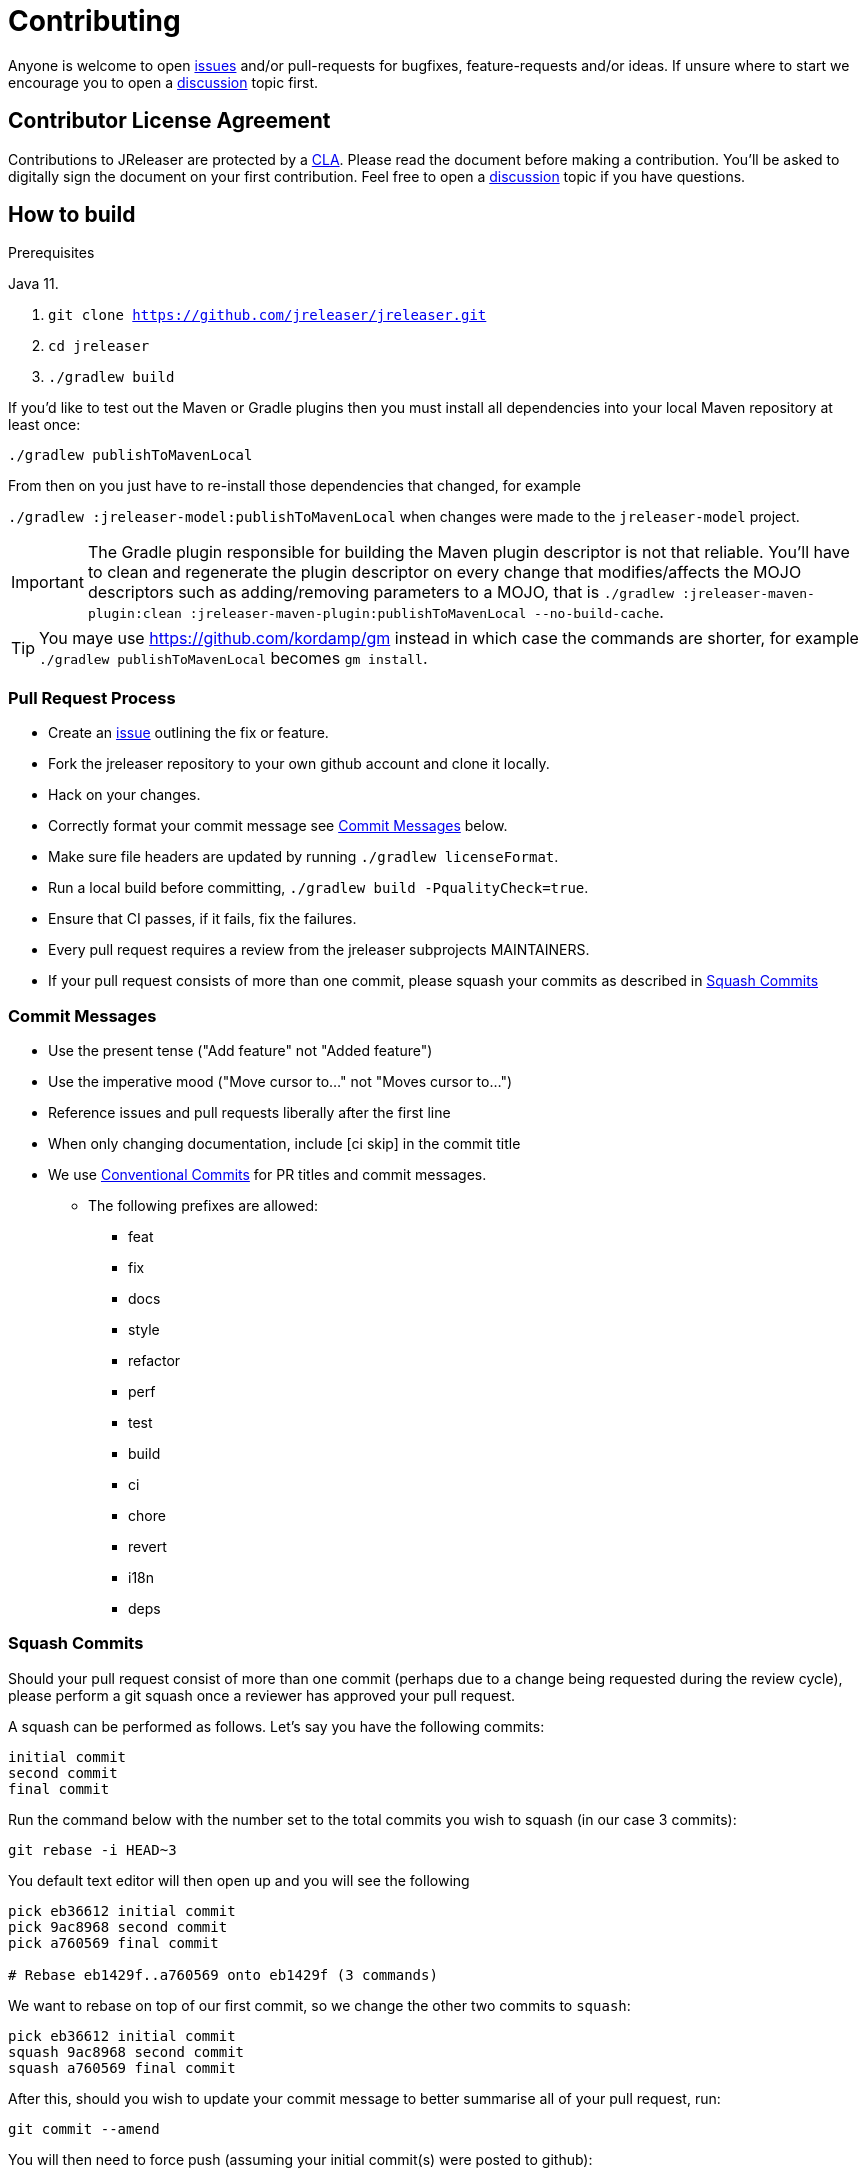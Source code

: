 = Contributing

ifdef::env-github[]
:tip-caption: :bulb:
:note-caption: :information_source:
:important-caption: :heavy_exclamation_mark:
:caution-caption: :fire:
:warning-caption: :warning:
endif::[]

Anyone is welcome to open link:https://github.com/jreleaser/jreleaser/issues[issues] and/or pull-requests for bugfixes,
feature-requests and/or ideas. If unsure where to start we encourage you to open a
link:https://github.com/jreleaser/jreleaser/discussions[discussion] topic first.

== Contributor License Agreement

Contributions to JReleaser are protected by a link:CLA.adoc[CLA]. Please read the document before making a contribution.
You'll be asked to digitally sign the document on your first contribution. Feel free to open a
link:https://github.com/jreleaser/jreleaser/discussions[discussion] topic if you have questions.

== How to build

.Prerequisites
Java 11.

1. `git clone https://github.com/jreleaser/jreleaser.git`
2. `cd jreleaser`
3. `./gradlew build`

If you'd like to test out the Maven or Gradle plugins then you must install all dependencies into your local Maven
repository at least once:

`./gradlew publishToMavenLocal`

From then on you just have to re-install those dependencies that changed, for example

`./gradlew :jreleaser-model:publishToMavenLocal` when changes were made to the `jreleaser-model` project.

IMPORTANT: The Gradle plugin responsible for building the Maven plugin descriptor is not that reliable. You'll have to
clean and regenerate the plugin descriptor on every change that modifies/affects the MOJO descriptors such as adding/removing
 parameters to a MOJO, that is
`./gradlew :jreleaser-maven-plugin:clean :jreleaser-maven-plugin:publishToMavenLocal --no-build-cache`.

TIP: You maye use link:https://github.com/kordamp/gm[] instead in which case the commands are shorter, for example
`./gradlew publishToMavenLocal` becomes `gm install`.

=== Pull Request Process

 * Create an link:https://github.com/jreleaser/jreleaser/issues[issue]  outlining the fix or feature.
 * Fork the jreleaser repository to your own github account and clone it locally.
 * Hack on your changes.
 * Correctly format your commit message see <<commit-messages,>> below.
 * Make sure file headers are updated by running `./gradlew licenseFormat`.
 * Run a local build before committing, `./gradlew build -PqualityCheck=true`.
 * Ensure that CI passes, if it fails, fix the failures.
 * Every pull request requires a review from the jreleaser subprojects MAINTAINERS.
 * If your pull request consists of more than one commit, please squash your commits as described in <<squash-commits,>>

[[commit-messages]]
=== Commit Messages

 * Use the present tense ("Add feature" not "Added feature")
 * Use the imperative mood ("Move cursor to..." not "Moves cursor to...")
 * Reference issues and pull requests liberally after the first line
 * When only changing documentation, include [ci skip] in the commit title
 * We use link:https://www.conventionalcommits.org/en/v1.0.0/[Conventional Commits] for PR titles and commit messages.
 ** The following prefixes are allowed:
  - feat
  - fix
  - docs
  - style
  - refactor
  - perf
  - test
  - build
  - ci
  - chore
  - revert
  - i18n
  - deps

[[squash-commits]]
=== Squash Commits

Should your pull request consist of more than one commit (perhaps due to a change being requested during the review cycle), please perform a git squash once a reviewer has approved your pull request.

A squash can be performed as follows. Let's say you have the following commits:

```
initial commit
second commit
final commit
```

Run the command below with the number set to the total commits you wish to squash (in our case 3 commits):

```
git rebase -i HEAD~3
```

You default text editor will then open up and you will see the following::

```
pick eb36612 initial commit
pick 9ac8968 second commit
pick a760569 final commit

# Rebase eb1429f..a760569 onto eb1429f (3 commands)
```

We want to rebase on top of our first commit, so we change the other two commits to `squash`:

```
pick eb36612 initial commit
squash 9ac8968 second commit
squash a760569 final commit
```

After this, should you wish to update your commit message to better summarise all of your pull request, run:

```
git commit --amend
```

You will then need to force push (assuming your initial commit(s) were posted to github):

```
git push origin your-branch --force
```

Alternatively, a core member can squash your commits within Github.

== Documentation

Documentation changes should be posted to link:https://github.com/jreleaser/jreleaser.github.io[jreleaser/jreleaser.github.io].

== Code of Conduct

This project and everyone participating in it is governed by our link:CODE_OF_CONDUCT.md[Code of Conduct].
By participating, you are expected to uphold this code. Please report unacceptable behavior to jreleaser@kordamp.org.
